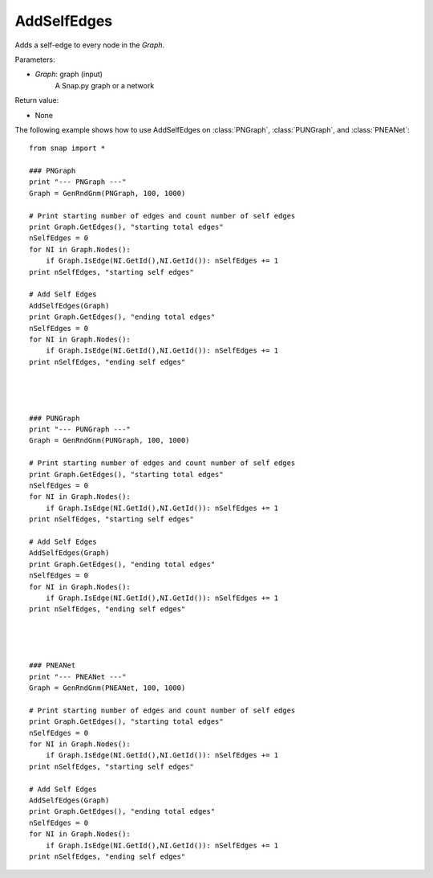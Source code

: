 AddSelfEdges
'''''''''''

.. function:: AddSelfEdges(Graph)

Adds a self-edge to every node in the *Graph*.

Parameters:

- *Graph*: graph (input)
    A Snap.py graph or a network

Return value:

- None

The following example shows how to use AddSelfEdges on
:class:`PNGraph`, :class:`PUNGraph`, and :class:`PNEANet`::

	from snap import *

	### PNGraph
	print "--- PNGraph ---"
	Graph = GenRndGnm(PNGraph, 100, 1000)

	# Print starting number of edges and count number of self edges
	print Graph.GetEdges(), "starting total edges"
	nSelfEdges = 0
	for NI in Graph.Nodes():
	    if Graph.IsEdge(NI.GetId(),NI.GetId()): nSelfEdges += 1
	print nSelfEdges, "starting self edges"

	# Add Self Edges
	AddSelfEdges(Graph)
	print Graph.GetEdges(), "ending total edges"
	nSelfEdges = 0
	for NI in Graph.Nodes():
	    if Graph.IsEdge(NI.GetId(),NI.GetId()): nSelfEdges += 1
	print nSelfEdges, "ending self edges"




	### PUNGraph
	print "--- PUNGraph ---"
	Graph = GenRndGnm(PUNGraph, 100, 1000)
	
	# Print starting number of edges and count number of self edges
	print Graph.GetEdges(), "starting total edges"
	nSelfEdges = 0
	for NI in Graph.Nodes():
	    if Graph.IsEdge(NI.GetId(),NI.GetId()): nSelfEdges += 1
	print nSelfEdges, "starting self edges"
	
	# Add Self Edges
	AddSelfEdges(Graph)
	print Graph.GetEdges(), "ending total edges"
	nSelfEdges = 0
	for NI in Graph.Nodes():
	    if Graph.IsEdge(NI.GetId(),NI.GetId()): nSelfEdges += 1
	print nSelfEdges, "ending self edges"




	### PNEANet
	print "--- PNEANet ---"
	Graph = GenRndGnm(PNEANet, 100, 1000)
	
	# Print starting number of edges and count number of self edges
	print Graph.GetEdges(), "starting total edges"
	nSelfEdges = 0
	for NI in Graph.Nodes():
	    if Graph.IsEdge(NI.GetId(),NI.GetId()): nSelfEdges += 1
	print nSelfEdges, "starting self edges"
	
	# Add Self Edges
	AddSelfEdges(Graph)
	print Graph.GetEdges(), "ending total edges"
	nSelfEdges = 0
	for NI in Graph.Nodes():
	    if Graph.IsEdge(NI.GetId(),NI.GetId()): nSelfEdges += 1
	print nSelfEdges, "ending self edges"
